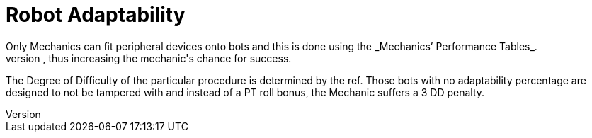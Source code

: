 = Robot Adaptability
Only Mechanics can fit peripheral devices onto bots and this is done using the _Mechanics`' Performance Tables_.
The ADAPTABILITY is the percentage added to the Mechanic's PT roll, thus increasing the mechanic's chance for success.
The Degree of Difficulty of the particular procedure is determined by the ref.
Those bots with no adaptability percentage are designed to not be tampered with and instead of a PT roll bonus, the Mechanic suffers a 3 DD penalty.
